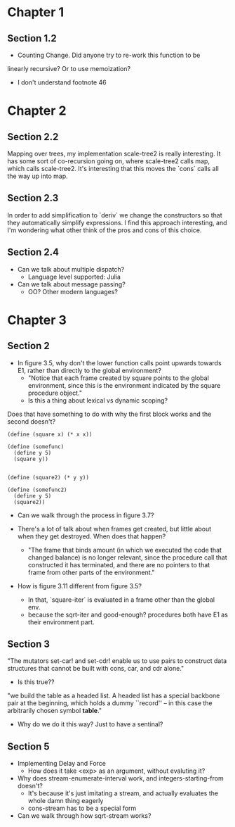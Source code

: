 * Chapter 1
** Section 1.2

- Counting Change. Did anyone try to re-work this function to be
linearly recursive? Or to use memoization?

- I don't understand footnote 46
* Chapter 2
** Section 2.2

Mapping over trees, my implementation scale-tree2 is really
interesting. It has some sort of co-recursion going on, where
scale-tree2 calls map, which calls scale-tree2. It's interesting that
this moves the `cons` calls all the way up into map.

** Section 2.3

In order to add simplification to `deriv` we change the constructors
so that they automatically simplify expressions. I find this approach
interesting, and I'm wondering what other think of the pros and cons
of this choice.

** Section 2.4

- Can we talk about multiple dispatch?
  - Language level supported: Julia
- Can we talk about message passing?
  - OO? Other modern languages?
* Chapter 3
** Section 2
- In figure 3.5, why don't the lower function calls point upwards
  towards E1, rather than directly to the global environment?
  - "Notice that each frame created by square points to the global
    environment, since this is the environment indicated by the square
    procedure object."
  - Is this a thing about lexical vs dynamic scoping?

Does that have something to do with why the first block works and the
second doesn't?

#+begin_src schem
(define (square x) (* x x))

(define (somefunc)
  (define y 5)
  (square y))


(define (square2) (* y y))

(define (somefunc2)
  (define y 5)
  (square2))
#+end_src

- Can we walk through the process in figure 3.7?

- There's a lot of talk about when frames get created, but little
  about when they get destroyed. When does that happen?
  - "The frame that binds amount (in which we executed the code that
    changed balance) is no longer relevant, since the procedure call
    that constructed it has terminated, and there are no pointers to
    that frame from other parts of the environment."

- How is figure 3.11 different from figure 3.5?
  - In that, `square-iter` is evaluated in a frame other than the global env.
  - because the sqrt-iter and good-enough? procedures both have E1 as
    their environment part.
** Section 3

"The mutators set-car! and set-cdr! enable us to use pairs to construct
data structures that cannot be built with cons, car, and cdr alone."
  - Is this true??

"we build the table as a headed list. A headed list has a special
backbone pair at the beginning, which holds a dummy ``record'' -- in
this case the arbitrarily chosen symbol *table*."
  - Why do we do it this way? Just to have a sentinal?
** Section 5
- Implementing Delay and Force
  - How does it take <exp> as an argument, without evaluting it?

- Why does stream-enumerate-interval work, and integers-starting-from doesn't?
  - It's because it's just imitating a stream, and actually evaluates
    the whole damn thing eagerly
  - cons-stream has to be a special form

- Can we walk through how sqrt-stream works?
